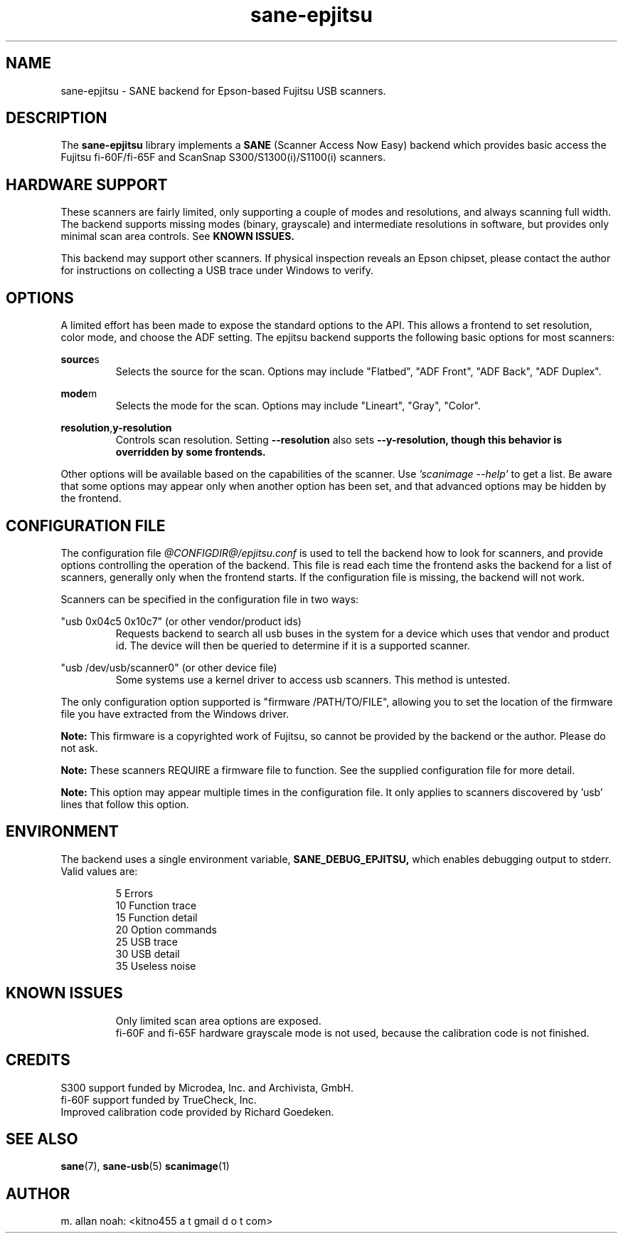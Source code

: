 .TH sane\-epjitsu 5 "11 Apr 2017" "@PACKAGEVERSION@" "SANE Scanner Access Now Easy"
.IX sane\-epjitsu

.SH NAME
sane\-epjitsu \- SANE backend for Epson-based Fujitsu USB scanners.

.SH DESCRIPTION
The
.B sane\-epjitsu
library implements a
.B SANE
(Scanner Access Now Easy) backend which provides basic access the Fujitsu fi\-60F/fi\-65F and ScanSnap S300/S1300(i)/S1100(i) scanners.

.SH HARDWARE SUPPORT
These scanners are fairly limited, only supporting a couple of modes and resolutions, and always scanning full width. The backend supports missing modes (binary, grayscale) and intermediate resolutions in software, but provides only minimal scan area controls. See
.B KNOWN ISSUES.

This backend may support other scanners. If physical inspection reveals an Epson chipset, please contact the author for instructions on collecting a USB trace under Windows to verify.

.SH OPTIONS
A limited effort has been made to expose the standard options to the API.  This allows a frontend to set resolution, color mode, and choose the ADF setting. The epjitsu backend supports the following basic options for most scanners:
.PP
.BR source s
.RS
Selects the source for the scan. Options may include "Flatbed", "ADF Front", "ADF Back", "ADF Duplex".
.RE
.PP
.BR mode m
.RS
Selects the mode for the scan. Options may include "Lineart", "Gray", "Color".
.RE
.PP
.BR resolution , y\-resolution
.RS
Controls scan resolution. Setting
.B \-\-resolution
also sets
.B \-\-y\-resolution, though this behavior is overridden by some frontends.
.RE
.PP
Other options will be available based on the capabilities of the scanner. Use
.I 'scanimage \-\-help'
to get a list. Be aware that some options may appear only when another option has been set, and that advanced options may be hidden by the frontend.
.PP
.SH CONFIGURATION FILE
The configuration file
.I "@CONFIGDIR@/epjitsu.conf"
is used to tell the backend how to look for scanners, and provide options controlling the operation of the backend. This file is read each time the frontend asks the backend for a list of scanners, generally only when the frontend starts. If the configuration file is missing, the backend will not work.
.PP
Scanners can be specified in the configuration file in two ways:
.PP
"usb 0x04c5 0x10c7" (or other vendor/product ids)
.RS
Requests backend to search all usb buses in the system for a device which uses that vendor and product id. The device will then be queried to determine if it is a supported scanner.
.RE
.PP
"usb /dev/usb/scanner0" (or other device file)
.RS
Some systems use a kernel driver to access usb scanners. This method is untested.
.RE
.PP
The only configuration option supported is "firmware /PATH/TO/FILE", allowing you to set the location of the firmware file you have extracted from the Windows driver.
.PP
.B Note:
This firmware is a copyrighted work of Fujitsu, so cannot be provided by the backend or the author. Please do not ask.
.PP
.B Note:
These scanners REQUIRE a firmware file to function. See the supplied configuration file for more detail.
.PP
.B Note:
This option may appear multiple times in the configuration file. It only applies to scanners discovered by 'usb' lines that follow this option.
.PP

.SH ENVIRONMENT
The backend uses a single environment variable,
.BR SANE_DEBUG_EPJITSU,
which enables debugging output to stderr. Valid values are:
.PP
.RS
5  Errors
.br
10 Function trace
.br
15 Function detail
.br
20 Option commands
.br
25 USB trace
.br
30 USB detail
.br
35 Useless noise
.RE

.SH KNOWN ISSUES
.PP
.RS
Only limited scan area options are exposed.
.br
.br
fi\-60F and fi\-65F hardware grayscale mode is not used, because the calibration code is not finished.
.RE

.SH CREDITS
S300 support funded by Microdea, Inc. and Archivista, GmbH.
.br
fi\-60F support funded by TrueCheck, Inc.
.br
Improved calibration code provided by Richard Goedeken.

.SH "SEE ALSO"
.BR sane (7),
.BR sane\-usb (5)
.BR scanimage (1)

.SH AUTHOR
m. allan noah: <kitno455 a t gmail d o t com>
